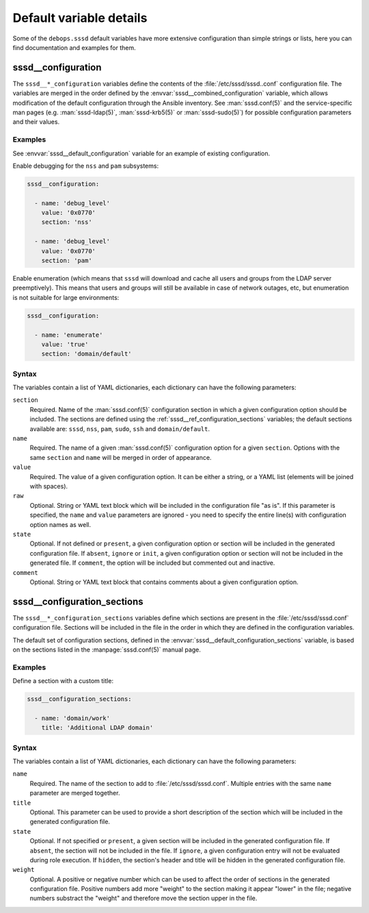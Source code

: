 .. Copyright (C) 2019 Maciej Delmanowski <drybjed@gmail.com>
.. Copyright (C) 2021 David Härdeman <david@hardeman.nu>
.. Copyright (C) 2019 DebOps <https://debops.org/>
.. SPDX-License-Identifier: GPL-3.0-only

Default variable details
========================

Some of the ``debops.sssd`` default variables have more extensive
configuration than simple strings or lists, here you can find documentation and
examples for them.


.. _sssd__ref_configuration:

sssd__configuration
--------------------

The ``sssd__*_configuration`` variables define the contents of the
:file:`/etc/sssd/sssd..conf` configuration file. The variables are merged in
the order defined by the :envvar:`sssd__combined_configuration` variable, which
allows modification of the default configuration through the Ansible inventory.
See :man:`sssd.conf(5)` and the service-specific man pages (e.g.
:man:`sssd-ldap(5)`, :man:`sssd-krb5(5)` or :man:`sssd-sudo(5)`) for possible
configuration parameters and their values.

Examples
~~~~~~~~

See :envvar:`sssd__default_configuration` variable for an example of
existing configuration.

Enable debugging for the ``nss`` and ``pam`` subsystems:

.. code-block:: yaml

   sssd__configuration:

     - name: 'debug_level'
       value: '0x0770'
       section: 'nss'

     - name: 'debug_level'
       value: '0x0770'
       section: 'pam'


Enable enumeration (which means that ``sssd`` will download and cache all
users and groups from the LDAP server preemptively). This means that users
and groups will still be available in case of network outages, etc, but
enumeration is not suitable for large environments:

.. code-block:: yaml

   sssd__configuration:

     - name: 'enumerate'
       value: 'true'
       section: 'domain/default'


Syntax
~~~~~~

The variables contain a list of YAML dictionaries, each dictionary can have
the following parameters:

``section``
  Required. Name of the :man:`sssd.conf(5)` configuration section in which
  a given configuration option should be included. The sections are defined
  using the :ref:`sssd__ref_configuration_sections` variables; the default
  sections available are: ``sssd``, ``nss``, ``pam``, ``sudo``, ``ssh`` and
  ``domain/default``.

``name``
  Required. The name of a given :man:`sssd.conf(5)` configuration option
  for a given ``section``. Options with the same ``section`` and ``name``
  will be merged in order of appearance.

``value``
  Required. The value of a given configuration option. It can be either
  a string, or a YAML list (elements will be joined with spaces).

``raw``
  Optional. String or YAML text block which will be included in the
  configuration file "as is". If this parameter is specified, the ``name``
  and ``value`` parameters are ignored - you need to specify the
  entire line(s) with configuration option names as well.

``state``
  Optional. If not defined or ``present``, a given configuration option or
  section will be included in the generated configuration file. If ``absent``,
  ``ignore`` or ``init``, a given configuration option or section will not be
  included in the generated file. If ``comment``, the option will be included
  but commented out and inactive.

``comment``
  Optional. String or YAML text block that contains comments about a given
  configuration option.


.. _sssd__ref_configuration_sections:

sssd__configuration_sections
----------------------------

The ``sssd__*_configuration_sections`` variables define which sections are
present in the :file:`/etc/sssd/sssd.conf` configuration file. Sections
will be included in the file in the order in which they are defined in the
configuration variables.

The default set of configuration sections, defined in the
:envvar:`sssd__default_configuration_sections` variable, is based on
the sections listed in the :manpage:`sssd.conf(5)` manual page.

Examples
~~~~~~~~

Define a section with a custom title:

.. code-block:: yaml

   sssd__configuration_sections:

     - name: 'domain/work'
       title: 'Additional LDAP domain'

Syntax
~~~~~~

The variables contain a list of YAML dictionaries, each dictionary can have
the following parameters:

``name``
  Required. The name of the section to add to :file:`/etc/sssd/sssd.conf`.
  Multiple entries with the same ``name`` parameter are merged together.

``title``
  Optional. This parameter can be used to provide a short description
  of the section which will be included in the generated configuration file.

``state``
  Optional. If not specified or ``present``, a given section will be included
  in the generated configuration file. If ``absent``, the section will not be
  included in the file. If ``ignore``, a given configuration entry will not be
  evaluated during role execution. If ``hidden``, the section's header and title
  will be hidden in the generated configuration file.

``weight``
  Optional. A positive or negative number which can be used to affect the order
  of sections in the generated configuration file. Positive numbers add more
  "weight" to the section making it appear "lower" in the file; negative
  numbers substract the "weight" and therefore move the section upper in the
  file.


